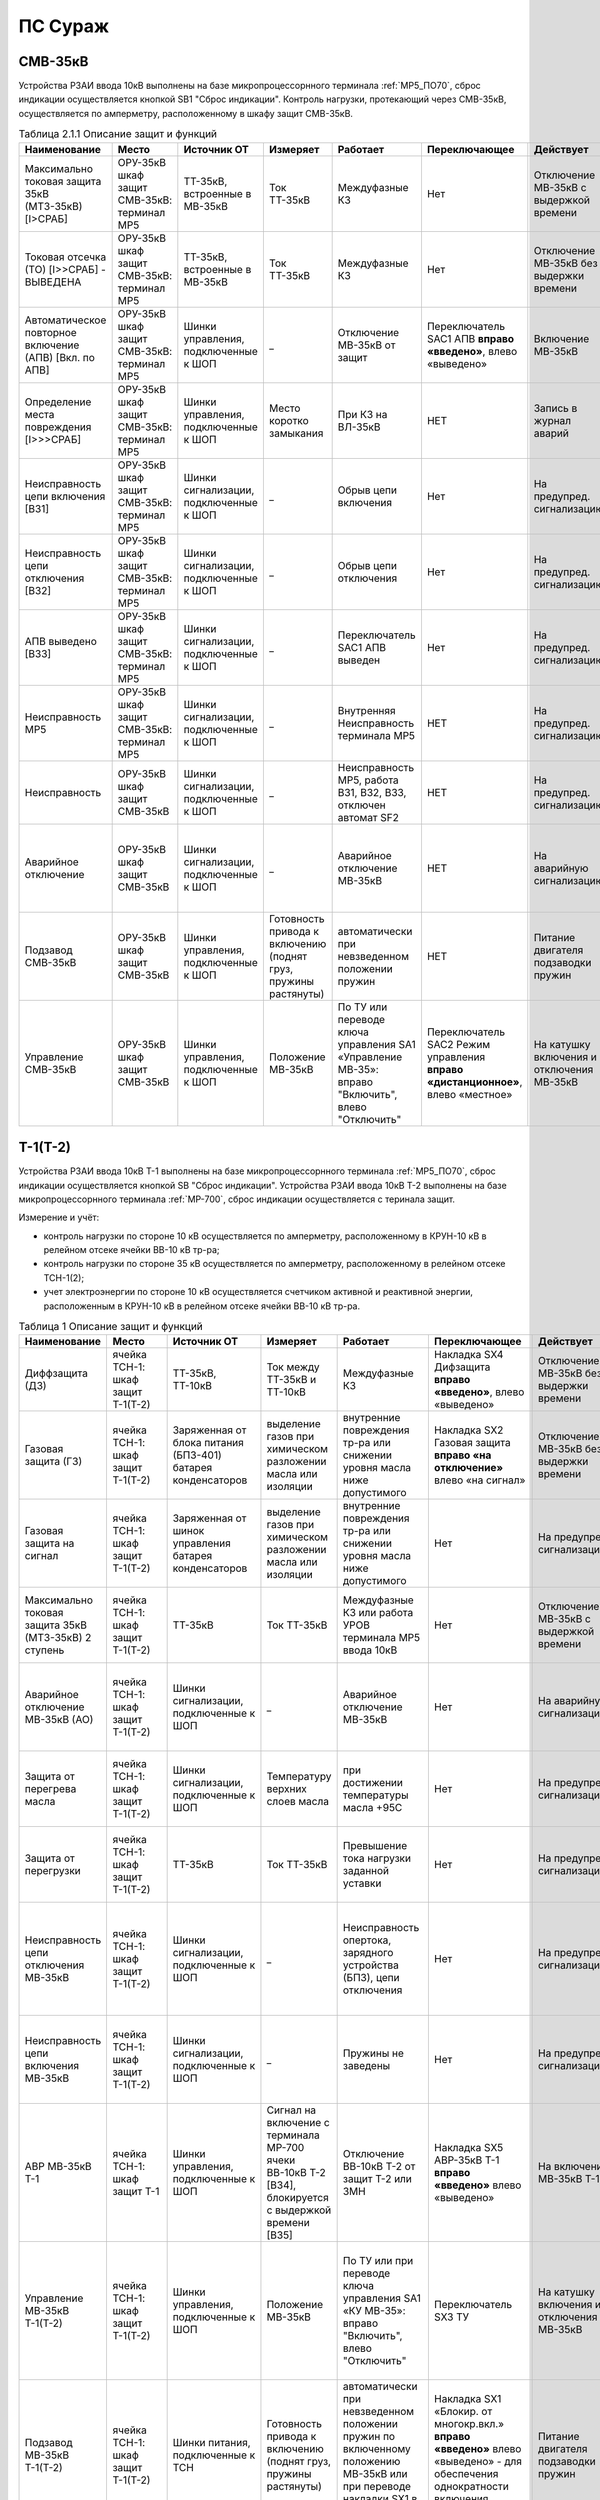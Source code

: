 ПС Сураж
===========

СМВ-35кВ
----------

Устройства РЗАИ ввода 10кВ выполнены на базе микропроцессорнного терминала :ref:`МР5_ПО70`, сброс индикации осуществляется кнопкой SB1 "Сброс индикации".
Контроль нагрузки, протекающий через СМВ-35кВ, осуществляется по амперметру, расположенному в шкафу защит СМВ-35кВ.

.. list-table:: Таблица 2.1.1 Описание защит и функций
   :widths: 10 10 10 10 10 10 10 10 
   :header-rows: 1

   * - Наименование  
     - Место 
     - Источник ОТ
     - Измеряет
     - Работает
     - Переключающее 
     - Действует
     - Сигнализация
   * - Максимально токовая защита 35кВ (МТЗ-35кВ) [I>СРАБ]
     - ОРУ-35кВ шкаф защит СМВ-35кВ: терминал МР5
     - ТТ-35кВ, встроенные в МВ-35кВ
     - Ток ТТ-35кВ
     - Междуфазные КЗ
     - Нет
     - Отключение МВ-35кВ с выдержкой времени
     - Светодиод 1 МТЗ-35кВ
   * - Токовая отсечка (ТО) [I>>СРАБ] - ВЫВЕДЕНА
     - ОРУ-35кВ шкаф защит СМВ-35кВ: терминал МР5 
     - ТТ-35кВ, встроенные в МВ-35кВ
     - Ток ТТ-35кВ
     - Междуфазные КЗ
     - Нет
     - Отключение МВ-35кВ без выдержки времени
     - Светодиод 2 ТО
   * - Автоматическое повторное включение (АПВ) [Вкл. по АПВ]
     - ОРУ-35кВ шкаф защит СМВ-35кВ: терминал МР5 
     - Шинки управления, подключенные к ШОП
     - _
     - Отключение МВ-35кВ от защит
     - Переключатель SАС1 АПВ **вправо «введено»**, влево «выведено»
     - Включение МВ-35кВ 
     - Светодиод 3 АПВ
   * - Определение места повреждения [I>>>СРАБ]
     - ОРУ-35кВ шкаф защит СМВ-35кВ: терминал МР5 
     - Шинки управления, подключенные к ШОП
     - Место коротко замыкания  
     - При КЗ на ВЛ-35кВ
     - НЕТ
     - Запись в журнал аварий 
     - Светодиод 4 ОМП
   * - Неисправность цепи включения [ВЗ1]
     - ОРУ-35кВ шкаф защит СМВ-35кВ: терминал МР5
     - Шинки сигнализации, подключенные к ШОП
     - _
     - Обрыв цепи включения
     - Нет
     - На предупред. сигнализацию
     - Светодиод 5 Неисправность цепи включения
   * - Неисправность цепи отключения [ВЗ2]
     - ОРУ-35кВ шкаф защит СМВ-35кВ: терминал МР5
     - Шинки сигнализации, подключенные к ШОП
     - _
     - Обрыв цепи отключения
     - Нет
     - На предупред. сигнализацию
     - Светодиод 6 Неисправность цепи отключения
   * - АПВ выведено [ВЗ3]
     - ОРУ-35кВ шкаф защит СМВ-35кВ: терминал МР5
     - Шинки сигнализации, подключенные к ШОП
     - _
     - Переключатель SАС1 АПВ выведен 
     - Нет
     - На предупред. сигнализацию
     - Светодиод 7 АПВ выведено
   * - Неисправность МР5
     - ОРУ-35кВ шкаф защит СМВ-35кВ: терминал МР5
     - Шинки сигнализации, подключенные к ШОП
     - _
     - Внутренняя Неисправность терминала МР5
     - НЕТ 
     - На предупред. сигнализацию
     - Светодиод 8 Неисправность
   * - Неисправность 
     - ОРУ-35кВ шкаф защит СМВ-35кВ
     - Шинки сигнализации, подключенные к ШОП
     - _
     - Неисправность МР5, работа В31, ВЗ2, ВЗ3, отключен автомат SF2
     - НЕТ 
     - На предупред. сигнализацию
     - Блинкер КН1 Неисправность, ТС: ЦУ СМВ-35 - контакты блинкера КН1
   * - Аварийное отключение 
     - ОРУ-35кВ шкаф защит СМВ-35кВ
     - Шинки сигнализации, подключенные к ШОП
     - _
     - Аварийное отключение МВ-35кВ
     - НЕТ 
     - На аварийную сигнализацию
     - Блинкер КН2 Аварийное отключение, ТС: АО СМВ-35кВ - контакты блинкера КН2
   * - Подзавод СМВ-35кВ 
     - ОРУ-35кВ шкаф защит СМВ-35кВ
     - Шинки управления, подключенные к ШОП
     - Готовность привода к включению (поднят груз, пружины растянуты) 
     - автоматически при невзведенном положении пружин 
     - НЕТ
     - Питание двигателя подзаводки пружин 
     - НЕТ
   * - Управление СМВ-35кВ 
     - ОРУ-35кВ шкаф защит СМВ-35кВ
     - Шинки управления, подключенные к ШОП
     - Положение МВ-35кВ  
     - По ТУ или переводе ключа управления SA1 «Управление МВ-35»: вправо "Включить", влево "Отключить"
     - Переключатель SАС2 Режим управления **вправо «дистанционное»**, влево «местное»
     - На катушку включения и отключения МВ-35кВ  
     - Лампа сигнальная HLR "СМВ-35кВ включен", HLG "СМВ-35кВ ключен", ТС: СМВ-35кВ - блок-контакт МВ-35кВ

Т-1(Т-2)
-----------

Устройства РЗАИ ввода 10кВ Т-1 выполнены на базе микропроцессорнного терминала :ref:`МР5_ПО70`, сброс индикации осуществляется кнопкой SB "Сброс индикации".
Устройства РЗАИ ввода 10кВ Т-2 выполнены на базе микропроцессорнного терминала :ref:`МР-700`, сброс индикации осуществляется с теринала защит. 

Измерение и учёт:

- контроль нагрузки по стороне 10 кВ осуществляется по амперметру, расположенному в КРУН-10 кВ в релейном отсеке ячейки ВВ-10 кВ тр-ра; 

- контроль нагрузки по стороне 35 кВ осуществляется по амперметру, расположенному в релейном отсеке ТСН-1(2); 

- учет электроэнергии по стороне 10 кВ осуществляется счетчиком активной и реактивной энергии, расположенным в КРУН-10 кВ в релейном отсеке ячейки ВВ-10 кВ тр-ра.  

.. list-table:: Таблица 1 Описание защит и функций
   :widths: 10 10 10 10 10 10 10 10 
   :header-rows: 1

   * - Наименование  
     - Место 
     - Источник ОТ
     - Измеряет
     - Работает
     - Переключающее 
     - Действует
     - Сигнализация
   * - Диффзащита (ДЗ)
     - ячейка ТСН-1: шкаф защит Т-1(Т-2)
     - ТТ-35кВ, ТТ-10кВ
     - Ток между ТТ-35кВ и ТТ-10кВ
     - Междуфазные КЗ
     - Накладка SX4 Дифзащита **вправо «введено»**, влево «выведено»
     - Отключение МВ-35кВ без выдержки времени
     - Блинкер КН1 Дифзащита, ТС: ДЗ Т1(Т2) – контакты блинкера КН1
   * - Газовая защита (ГЗ)
     - ячейка ТСН-1: шкаф защит Т-1(Т-2)
     - Заряженная от блока питания (БПЗ-401) батарея конденсаторов
     - выделение газов при химическом разложении масла или изоляции
     - внутренние повреждения тр-ра или снижении уровня масла ниже допустимого
     - Накладка SX2 Газовая защита **вправо «на отключение»** влево «на сигнал»
     - Отключение МВ-35кВ без выдержки времени
     - Блинкер КН3 Газовая защита, ТС: ГЗ.на откл Т1(Т2) – контакты блинкера КН3
   * - Газовая защита на сигнал
     - ячейка ТСН-1: шкаф защит Т-1(Т-2)
     - Заряженная от шинок управления батарея конденсаторов
     - выделение газов при химическом разложении масла или изоляции
     - внутренние повреждения тр-ра или снижении уровня масла ниже допустимого
     - Нет
     - На предупред. сигнализацию
     - Блинкер КН9 Газовая защита на сигнал, ТС: ГЗ на сигнал Т1(Т2) – контакты блинкера КН3
   * - Максимально токовая защита 35кВ (МТЗ-35кВ) 2 ступень 
     - ячейка ТСН-1: шкаф защит Т-1(Т-2)
     - ТТ-35кВ
     - Ток ТТ-35кВ
     - Междуфазные КЗ или работа УРОВ терминала МР5 ввода 10кВ
     - Нет
     - Отключение МВ-35кВ с выдержкой времени
     - Блинкер КН2 МТЗ-35кВ, ТС: МТЗ-35кВ Т1(Т2) - контакты блинкера КН2
   * - Аварийное отключение МВ-35кВ (АО)
     - ячейка ТСН-1: шкаф защит Т-1(Т-2)
     - Шинки сигнализации, подключенные к ШОП
     - _ 
     - Аварийное отключение МВ-35кВ 
     - Нет
     - На аварийную сигнализацию
     - Блинкер КН11 Аварийное отключение, ТС: АО МВ-35кВ Т1(Т2) - контакты блинкера КН11
   * - Защита от перегрева масла
     - ячейка ТСН-1: шкаф защит Т-1(Т-2)
     - Шинки сигнализации, подключенные к ШОП
     - Температуру верхних слоев масла  
     - при достижении температуры масла +95С 
     - Нет
     - На предупред. сигнализацию
     - Блинкер КН8 Перегрев, ТС: Перегрев Т1(Т2) - контакты блинкера КН8
   * - Защита от перегрузки
     - ячейка ТСН-1: шкаф защит Т-1(Т-2)
     - ТТ-35кВ
     - Ток ТТ-35кВ 
     - Превышение тока нагрузки заданной уставки 
     - Нет
     - На предупред. сигнализацию
     - Блинкер КН7 Пегрузка, ТС: Перегруз Т1(Т2) - контакты блинкера КН7
   * - Неисправность цепи отключения МВ-35кВ 
     - ячейка ТСН-1: шкаф защит Т-1(Т-2)
     - Шинки сигнализации, подключенные к ШОП
     - _ 
     - Неисправность опертока, зарядного устройства (БПЗ), цепи отключения
     - Нет
     - На предупред. сигнализацию 
     - Блинкер КН5 неисправность цепи откл.МВ-35кВ или БПЗ, ТС: Неисправность БПЗ Т1(Т2) - контакты блинкера КН5
   * - Неисправность цепи включения МВ-35кВ
     - ячейка ТСН-1: шкаф защит Т-1(Т-2)
     - Шинки сигнализации, подключенные к ШОП
     - _ 
     - Пружины не заведены
     - Нет
     - На предупред. сигнализацию
     - Блинкер КН6 пружины не заведены, ТС: привод не готов 35 Т1(Т2) - контакты блинкера КН5
   * - АВР МВ-35кВ Т-1
     - ячейка ТСН-1: шкаф защит Т-1
     - Шинки управления, подключенные к ШОП
     - Сигнал на включение с терминала МР-700 ячеки ВВ-10кВ Т-2 [ВЗ4], блокируется с выдержкой времени [ВЗ5]
     - Отключение ВВ-10кВ Т-2 от защит Т-2 или ЗМН
     - Накладка SX5 АВР-35кВ Т-1 **вправо «введено»** влево «выведено»
     - На включение МВ-35кВ Т-1
     - Блинкер КН10 АВР-35кВ Т-1
   * - Управление МВ-35кВ Т-1(Т-2)
     - ячейка ТСН-1: шкаф защит Т-1(Т-2)
     - Шинки управления, подключенные к ШОП
     - Положение МВ-35кВ  
     - По ТУ или при переводе ключа управления SA1 «КУ МВ-35»: вправо "Включить", влево "Отключить"
     - Переключатель SX3 ТУ 
     - На катушку включения и отключения МВ-35кВ  
     - Лампа сигнальная HLR "МВ-35кВ включен", HLG "МВ-35кВ ключен", ТС: МВ-35кВ Т1(Т2) - пром реле повторитель блок-контакта МВ-35кВ
   * - Подзавод МВ-35кВ Т-1(Т-2)
     - ячейка ТСН-1: шкаф защит Т-1(Т-2)
     - Шинки питания, подключенные к ТСН
     - Готовность привода к включению (поднят груз, пружины растянуты) 
     - автоматически при невзведенном положении пружин по включенному положению МВ-35кВ или при переводе накладки SX1 в положение "выведено"
     - Накладка SX1 «Блокир. от многокр.вкл.» **вправо «введено»** влево «выведено» - для обеспечения однократности включения МВ-35кВ на КЗ
     - Питание двигателя подзаводки пружин 
     - НЕТ
   * - МТЗ-10кВ [I>СРАБ]
     - ячейка ВВ-10кВ Т-1(Т-2): терминал МР5 (МР700)
     - ТТ-10кВ
     - Ток ТТ-10кВ
     - Междуфазные КЗ
     - Нет
     - Отключение ВВ-10кВ и МВ-35кВ с выдержкой времени
     - Светодиод 1 МТЗ-10кВ, ТС: МТЗ-10 Т1 - терминал МР5 реле5
   * - Отключение от защит тр-ра [ВЗ2]
     - ячейка ВВ-10кВ Т-1(Т-2): терминал МР5 (МР700)
     - Предварительно заряженная от блока питания (БПТМ-610) батарея конденсаторов
     - _
     - Газовая защита, отключенное положение МВ-35кВ
     - Нет
     - Отключение ВВ-10кВ без выдержки времени
     - Светодиод 2 Отключение от защит тр-ра
   * - Неисправность шинок питания (ШП) [ВЗ6]
     - ячейка ВВ-10кВ Т-1(Т-2): терминал МР5 (МР700)
     - Шинки сигнализации, подключенные к ШОП
     - Напряжение ШП
     - Неисправность ШП
     - Нет
     - На предупред. сигнализацию
     - Светодиод 3 Неисправность ШП
   * - Неисправность цепи отключения [ВЗ3]
     - ячейка ВВ-10кВ Т-1(Т-2): терминал МР5 (МР700)
     - Шинки сигнализации, подключенные к ШОП
     - _
     - Обрыв цепи отключения
     - Нет
     - На предупред. сигнализацию
     - Светодиод 4 Неисправность цепи отключения
   * - УРОВ [Работа УРОВ]
     - ячейка ВВ-10кВ Т-1(Т-2): терминал МР5 (МР700)
     - ТТ-35кВ
     - Ток ТТ-10кВ
     - Отказ отключения ВВ-10кВ  
     - Нет
     - На отключение МВ-35кВ с выдержкой времени
     - Светодиод 5 УРОВ
   * - Аварийное отключение ВВ-10кВ
     - ячейка ВВ-10кВ Т-1(Т-2): терминал МР5 (МР700)
     - Шинки сигнализации, подключенные к ШОП
     - _
     - Аварийное отключение ВВ-10кВ  
     - Нет
     - На аварийную сигнализацию
     - Светодиод 6 Аарийное отключение или блинкер КН3 Аварийное отключение, ТС: АО ВВ-10кВ Т1(Т2) - контакты блинкера КН3
   * - Защита минимального напряжения Т-2 (ЗМН) [U<СРАБ]
     - ячейка ВВ-10кВ Т-2: терминал МР700
     - Шинки управления, подключенные к ШОП
     - напряжение на ТСН-2 (после рубильника 0,22 кВ) и на ТН-10кВ 2с (после н/в автомата)
     - при исчезновении напряжения на ТСН-2 и на ТН-10кВ 2с 
     - Накладка SX2 ЗМН Т-2 **вправо «введено»** влево «выведено»
     - На отключение ВВ-10кВ
     - Светодиод 7 ЗМН Т-2
   * - АВР ВВ-10кВ Т-1 [ВЗ5]
     - ячейка ВВ-10кВ Т-2: терминал МР700
     - Шинки управления, подключенные к ШОП
     - Сигнал на включение с терминала МР-700 ячеки ВВ-10кВ Т-2 [ВЗ7], блокируется с выдержкой времени [ВЗ5]
     - Отключение ВВ-10кВ Т-2 от защит Т-2 или ЗМН 
     - НЕТ
     - На включение ВВ-10кВ
     - Светодиод 7 АВР-10кВ Т-1, ТС: УВРТ вкл 10 Т1 - терминал МР5 реле6 
   * - Неисправность цепи включения [ВЗ4]
     - ячейка ВВ-10кВ Т-1: терминал МР5 (МР700)
     - Шинки сигнализации, подключенные к ШОП
     - _
     - Обрыв цепи включения
     - Нет
     - На предупред. сигнализацию
     - Светодиод 8 Неисправность цепи включения
   * - МТЗ-35кВ 1 ступень
     - ячейка ВВ-10кВ Т-1(Т-2): релейный отсек
     - ТТ-10кВ
     - Ток ТТ-35кВ
     - Междуфазные КЗ
     - Нет
     - Отключение ВВ-10кВ Т-1(Т-2) с выдержкой времени
     - Блинкер КН1 МТЗ-35кВ, ТС: МТЗ-35 1ст. - контакты блинкера КН1
   * - Ускорение МТЗ-10кВ отходящих линий 10кВ[ВЗ1]
     - ячейка ВВ-10кВ Т-1(Т-2): релейный отсек
     - Оперативные цепи отходящих линий
     - Ток ТТ-10кВ
     - Междуфазные КЗ
     - Переключатель (накладка) SА3(SX3) Каскад **вправо «введено»** влево «выведено»
     - Отключение ВВ-10кВ отходящих линий с выдержкой времени, на которых есть пуск защит (каскад)
     - Блинкер КН2 Каскад, ТС: КАСКАД Т1(Т2) - контакты блинкера КН2
   * - Неисправность 
     - ячейка ВВ-10кВ Т-1(Т-2): релейный отсек
     - Шинки сигнализации, подключенные к ШОП
     - _
     - Неисправность МР5, отключен автомат SF2 "ШП", работа ВЗ3 или ВЗ4
     - Нет
     - На предупред. сигнализацию
     - Блинкер КН4 Неисправность, ТС: ЦУ ВВ-10 Т1(Т2) - контакты блинкера КН4
   * - Управление ВВ-10кВ Т-1(Т-2)
     - ячейка ВВ-10кВ Т-1(Т-2): релейный отсек
     - Шинки управления, подключенные к ШОП
     - Положение ВВ-10кВ  
     - От дистанционного пульта управления розетками управления: "Включить", "Отключить"
     - Переключатель SА1 Режим управления **вправо «дистанционное»** влево «местное»
     - На катушку включения и отключения ВВ-10кВ соответственно 
     - Светодиоды МР5(МР-700) или механический указатель в приводе ВВ-10кВ, ТС: ВВ-10кВ Т1(Т2) - блок-контакт ВВ-10кВ
   * - Определение места повреждения [I>>>СРАБ]
     - ячейка ВВ-10кВ Т-1(Т-2): терминал МР5 (МР700)
     - Шинки управления, подключенные к ШОП
     - Место коротко замыкания  
     - При КЗ на ВЛ-10кВ
     - НЕТ
     - Запись в журнал аварий 
     - Светодиод журнал аварий

.. list-table:: 2 Коммутационные аппараты
   :widths: 30 30 30 30 30 
   :header-rows: 1

   * - Обозначение по схеме 
     - Наименование
     - Место установки
     - Нормальное положение
     - Назаначение
   * - автомат SF1
     - ШУ
     - КРУН-10кВ ячейка ВВ-10кВ Т-1(2)
     - Включен
     - Питание и защита цепей управления ВВ-10кВ Т1(2) и БПТМ-610
   * - автомат SF2
     - ШП
     - КРУН-10кВ ячейка ВВ-10кВ Т-1(2)
     - Включен
     - Питание и защита цепи соленоида включения ВВ-10кВ
   * - автомат SF1
     - ШУ МВ-35кВ Т-1(2)
     - КРУН-10кВ ячейка ТСН-1(2): шкаф защит Т-1(2)
     - Включен
     - Питание и защита цепей управления МВ-35кВ и защит Т-1(2)
   * - автомат SF
     - U от ТСН-2
     - КРУН-10кВ ячейка ТСН-2
     - Включен
     - Питание и защита цепей управления МВ-35кВ и защит Т-1(2)
   * - Блок испытательный SG1
     - Цепи тока учета электроэнерги
     - КРУН-10кВ ячейка ВВ-10кВ Т-1(2)
     - Вставлен
     - Питание токовых цепей учёта электроэнергии и изменрений ВВ-10кВ Т-1(2)
   * - Блок испытательный SG2
     - Цепи напряжения учета электроэнерги
     - КРУН-10кВ ячейка ВВ-10кВ Т-1(2)
     - Вставлен
     - Питание цепей напряжения учёта ВВ-10кВ Т-1(2)   

СВВ-10кВ 
---------------------

Устройства РЗАИ СВВ-10кВ выполнены на электромеханической базе. 
Контроль нагрузки на линии осуществляется по амперметру, расположенному на релейной панели релейного отсека ячейки ВВ-10кВ. 

.. list-table:: Таблица 1 Описание защит и функций
   :widths: 10 10 10 10 10 10 10 10 
   :header-rows: 1

   * - Наименование  
     - Место 
     - Источник ОТ
     - Измеряет
     - Работает
     - Переключающее 
     - Действует
     - Сигнализация
   * - Максимально токовая защита (МТЗ) 
     - ячейка СВВ-10кВ 
     - ТТ-10кВ
     - Ток ТТ-10кВ
     - Междуфазные КЗ
     - Нет
     - Отключение ВВ-10кВ с выдержкой времени
     - Блинкер КН1 МТЗ, ТС: МТЗ СВВ-10 - контакты блинкера КН1
   * - Аварийное отключение (АО)
     - ячейка СВВ-10кВ 
     - Шинки сигнализации, подключенные к ШОП
     - _ 
     - Аварийное отключение ВВ-10кВ 
     - Нет
     - На аварийную сигнализацию
     - Блинкер КН3 Аварийное отключение, ТС: АО СВВ-10 - контакты блинкера КН3
   * - Неисправность 
     - ячейка СВВ-10кВ  
     - Шинки сигнализации, подключенные к ШОП
     - _ 
     - Отключен автомат SF1 ШУ  
     - Нет
     - На предупредительную сигнализацию
     - Блинкер КН4 Отключен автомат, ТС: ЦУ СВВ-10 - контакты блинкера КН4
   * - Управление СВВ-10кВ 
     - ячейка СВВ-10кВ 
     - Шинки управления, подключенные к ШОП
     - Положение ВВ-10кВ  
     - От дистанционного пульта управления на розетки управления: "Включить", "Отключить"
     - Переключатель SX1 ТУ
     - На катушку включения и отключения ВВ-10кВ соответственно 
     - Механический указатель в приводе ВВ-10кВ, ТС: СВВ-10кВ - блок-контакт ВВ-10кВ

.. list-table:: Таблица 2 Коммутационные аппараты
   :widths: 30 30 30 30 30 
   :header-rows: 1

   * - Обозначение по схеме 
     - Наименование
     - Место установки
     - Нормальное положение
     - Назаначение
   * - автомат SF1
     - ШУ
     - КРУН-10кВ ячейка СВВ-10кВ 
     - Включен
     - Питание и защита цепей управления СВВ-10кВ 
   * - автомат SF2
     - ШП
     - КРУН-10кВ ячейка СВВ-10кВ 
     - Включен
     - Питание и защита цепи соленоида включения СВВ-10кВ

ВВ-10кВ линии 10кВ
---------------------

Устройства РЗАИ ВВ-10кВ отходящей линии выполнены на электромеханической базе. Измерение и учёт:

- контроль нагрузки на линии осуществляется по амперметру, расположенному на релейной панели релейного отсека ячейки ВВ-10кВ; 

- учет электроэнергии осуществляется электросчетчиком, расположенным в релейном отсеке ячейки ВВ-10кВ. 

.. list-table:: Таблица 1 Описание защит и функций
   :widths: 10 10 10 10 10 10 10 10 
   :header-rows: 1

   * - Наименование  
     - Место 
     - Источник ОТ
     - Измеряет
     - Работает
     - Переключающее 
     - Действует
     - Сигнализация
   * - Токовая отсечка (ТО) 
     - ячейка ВВ-10кВ линии 10кВ релейный отсек 
     - ТТ-10кВ
     - Ток ТТ-10кВ
     - Междуфазные КЗ
     - Нет
     - Отключение ВВ-10кВ без выдержки времени
     - Блинкер КН1 ТО, ТС: ТО Ф - контакты блинкера КН1
   * - Максимально токовая защита (МТЗ) 
     - ячейка ВВ-10кВ линии 10кВ релейный отсек
     - ТТ-10кВ
     - Ток ТТ-10кВ
     - Междуфазные КЗ
     - Нет
     - Отключение ВВ-10кВ с выдержкой времени
     - Блинкер КН2 МТЗ, ТС: МТЗ Ф - контакты блинкера КН2
   * - Автоматическое повторное включение (АПВ) 
     - ячейка ВВ-10кВ линии 10кВ релейный отсек 
     - Шинки управления, подключенные к ШОП
     - _
     - Отключение ВВ-10кВ от защит (блокируется 10с после включения)
     - Переключатель SX2 АПВ **вправо «введено»**, влево «выведено»
     - Включение ВВ-10кВ 
     - Блинкер КН3 АПВ, ТС: АПВ Ф - контакты блинкера КН3
   * - Аварийное отключение (АО)
     - ячейка ВВ-10кВ линии 10кВ релейный отсек 
     - Шинки сигнализации, подключенные к ШОП
     - _ 
     - Аварийное отключение ВВ-10кВ 
     - Нет
     - На аварийную сигнализацию
     - Блинкер КН4 Аварийное отключение, ТС: АО Ф - контакты блинкера КН4
   * - Неисправность 
     - ячейка ВВ-10кВ линии 10кВ релейный отсек 
     - Шинки сигнализации, подключенные к ШОП
     - _ 
     - Отключен автомат SF1 ШУ или SF2 ШП 
     - Нет
     - На предупредительную сигнализацию
     - Блинкер КН5 Неисправность ЦУ, ТС: ЦУ Ф - контакты блинкера КН5
   * - Управление ВВ-10кВ отходящей линии 10кВ
     - ячейка ВВ-10кВ отходящей линии 10кВ
     - Шинки управления, подключенные к ШОП
     - Положение ВВ-10кВ  
     - От дистанционного пульта управления на розетки управления: "Включить", "Отключить"
     - переключатель SX1 ТУ
     - На катушку включения и отключения ВВ-10кВ соответственно 
     - Механический указатель в приводе ВВ-10кВ, ТС: ВВ-10кВ Ф - блок-контакт ВВ-10кВ

**Отыскание присоединения 10кВ с замыканием на «землю».** 

На отходящей линии 10кВ, имеющей замыкание на «землю», ток нулевой последовательности имеет наибольшее значение. 
Для измерения величин токов нулевой последовательности в отсеках ТТ-10кВ отходящих линий 10кВ установлены трансформаторы тока нулевой последовательности (далее ТТНП). 
Выход ТТНП подключен к аппаратуре телеизмерения, посредством которой на мнемосхеме подстанции у диспетчера отображаются текущие величины токов нулевой последовательности 
по всем отходящим линиям. Для определения отходящей линии с замыканием на «землю» диспетчеру необходимо опросить текущие значения токов нулевой последовательности всех отходящих линий 
и выбрать из них наибольшее. Выбранное присоединение и будет иметь замыкание на «землю».


.. list-table:: Таблица 2 Коммутационные аппараты
   :widths: 30 30 30 30 30 
   :header-rows: 1

   * - Обозначение по схеме 
     - Наименование
     - Место установки
     - Нормальное положение
     - Назаначение
   * - автомат SF1
     - ШУ
     - КРУН-10кВ ячейка ВВ-10кВ линии 10кВ релейный отсек
     - Включен
     - Питание и защита цепей управления ВВ-10кВ линии 10кВ
   * - автомат SF2
     - ШП
     - КРУН-10кВ ячейка ВВ-10кВ линии 10кВ релейный отсек
     - Включен
     - Питание и защита цепи соленоида включения ВВ-10кВ

ТН-10кВ 1(2)с
--------------

Устройства РЗАИ ТН-10кВ 1(2)с выполнены на электромеханической базе. ТН-10кВ предназанчен для:
- изолирования измерительных приборов и реле от цепей высокого напряжения;
- уменьшения напряжение до величин удобных для измерения;
- контроля напряжения на шинах 10 кВ: осуществляется по киловольтметрам, расположенным на релейном отсеке ячейки ТН;
- питания цепей учета электроэнергии.

При выводе из работы ТН-10кВ 1(2)с для работы счетчиков электроэнергии на секции выведенного ТН-10кВ 1(2)с предусмотрено секционирование цепей напряжения 10кВ. 
Для этого необходимо в релейном отсеке СР-10кВ установить крышку блока БИ-1 «Секционирование цепей напряжения ТН-10кВ». 
Перед этим проверить отключённое положение автомата на тележке ТН-10кВ и отсоединённое положение разъёма тележки от релейного отсека для исключения подачи напряжения обратной трансформации. 
Далее по киловольтметру в релейном отсеке ТН-10кВ 1(2)с проверить наличие напряжения на цепях учета.  

.. list-table:: Таблица 1 Описание защит и функций
   :widths: 10 10 10 10 10 10 10 10 10
   :header-rows: 1

   * - Наименование  
     - Место 
     - Источник ОТ
     - Измеряет
     - Работает
     - Переключающее 
     - Действует
     - Сигнализация
   * - Земля в сети 10кВ
     - ячейка ТН-10кВ 1(2)с релейный отсек 
     - Шинки сигнализации, подключенные к ШОП
     - _
     - Замыкание на землю в сети 10кВ
     - НЕТ
     - Предупред. сигнализацию
     - Блинкер КН1 Земля в сети 10кВ, ТС: Земля-10 1(2)с
   * - Неисправность ТН-10кВ
     - ячейка ТН-10кВ 1(2)с релейный отсек 
     - Шинки сигнализации, подключенные к ШОП
     - _
     - Отключен автомат SF1, снижение напряжения или появление несимметрии 
     - НЕТ
     - Предупред. сигнализацию
     - Блинкер КН2 Неисправность ТН-10кВ, ТС: Неисправность ТН1(2)

.. list-table:: Таблица 2 Коммутационные аппараты
   :widths: 30 30 30 30 30 
   :header-rows: 1

   * - Обозначение по схеме 
     - Наименование
     - Место установки
     - Нормальное положение
     - Назаначение
   * - автомат SF
     - Цепи напряжения
     - КРУН-10кВ ячейка ТН-10кВ 1(2)с релейный отсек
     - Включен
     - Питание и защита цепей напряжени ТН-10кВ 1(2)с
   * - Блок испытательный БИ-1
     - Секционнирование цепей напряжения ТН-10кВ
     - КРУН-10кВ ячейка СР-10кВ релейный отсек
     - Крышка снята
     - Секционнирование цепей напряжения 10кВ 1 и 2с

Центральная сигнализация 
-------------------------

При посещении подстанции ключ режима SA «Режим ЦС» необходимо переводить в положение «ПС» (ТС: ЦС на ПС - контакты ключа SA), при убытии с подстанции ключ переводить в положение «РДС». 
Режим «ПС» отличается от режима «РДС» включением звуковой сигнализации и возможностью опробования сигнализации и съёма сигнала. 
**Для опробования работы предупредительного сигнала кнопку SB2 «Кнопка опробования предупредительной сигнализации» необходимо держать девять секунд**
 
.. list-table:: Таблица 1 Описание защит и функций
   :widths: 10 10 10 10 10 10 10 10 
   :header-rows: 1

   * - Наименование  
     - Место 
     - Источник ОТ
     - Измеряет
     - Работает
     - Переключающее 
     - Действует
     - Сигнализация
   * - Аварийная сигнализация 
     - ячейка ПК-10кВ ТСН-1 релейный отсек 
     - Шинки сигнализации, подключенные к ШОП
     - Аварийный сигнал
     - Аварийное отключение выключателей или опробование кнопрой SB1 «Кнопка опробования аварийной сигнализации» 
     - Ключ SA «Режим ЦС» **вверх "РДС"**, влево "ПС" 
     - На звонок при положении ключа SA «Режим ЦС» на "ПС"
     - Блинкер КН1 «Аварийная сигнализация», ТС: Авария  - контакты блинкера КН1
   * - Предупред. сигнализация 
     - ячейка ПК-10кВ ТСН-1 релейный отсек 
     - Шинки сигнализации, подключенные к ШОП
     - Предупред. сигнал
     - Ненормальный режим работы оборудования или устройств РЗА или опробование кнопрой SB2 «Кнопка опробования предупредительной сигнализации» 
     - Ключ SA «Режим ЦС» **вверх "РДС"**, влево "ПС" 
     - На звонок при положении ключа SA «Режим ЦС» на "ПС"
     - Блинкер КН2 «Предупред. сигнализация», ТС: Предупр.  - контакты блинкера КН2 
   
Оперативный ток 
-----------------

Трансформаторы собственных нужд предназначены для питания цепей защит, автоматики, управления, цепей обогрева, освещения и т. д.
Учет электроэнергии, потребленной на собственные нужды, осуществляется с помощью электросчетчика, размещенного на двери шкафа ТСН-1 в КРУН-10кВ. 
При коротких замыканиях на шинах 0.4 кВ работают защиты (электромагнитная, тепловая), встроенные в автоматы 0,22кВ ТСН-1 и ТСН-2.
Шины собственных нужд при наличии напряжения от ТСН-1 и ТСН-2 питаются от ТСН-2. При пропадании напряжения от ТСН-2 схема АВР СН автоматически, при помощи контакторов, 
переключает питание шин собственных нужд на ТСН-1. При появлении напряжения от ТСН-2 схема АВР СН автоматически возвращает питание шин собственных нужд на ТСН-2.

Шинки управления, сигнализации и аппаратура телемеханики питаются от шинок обеспеченного питания (далее - ШОП). ШОП получают питание от схемы АВР с двумя 
источниками: от шин собственных нужд (через разделительный трансформатор 220/220 В) и от ТН-35кВ 1с (через повышающий трансформатор 100/220 В) с приоритетом питания от шин собственных нужд.
В релейном отсеке ПК ТСН-1 установлен вольтметр для контроля напряжения на собственных нуждах и ШОП. 


.. list-table:: Таблица 1 Описание защит и функций
   :widths: 10 10 10 10 10 10 10 10 
   :header-rows: 1

   * - Наименование  
     - Место 
     - Источник ОТ
     - Измеряет
     - Работает
     - Переключающее 
     - Действует
     - Сигнализация
   * - Неисправность ШОП (ТО) 
     - ячейка ПК-10кВ ТСН-1 релейный отсек 
     - Шинки сигнализации, подключенные к ШОП
     - _
     - Отсутствие напряжение на ШОП или "земля" в цепях ШОП
     - Нет
     - На предупредительную сигнализацию
     - Блинкер КН3 Неисправность ШОП, ТС: Неисправность ШОП - контакты блинкера КН3
   * - Земля СН
     - ячейка ПК-10кВ ТСН-1 релейный отсек 
     - Шинки сигнализации, подключенные к ШОП
     - _
     - "Земля" в цепях собственных нужд 
     - Нет
     - На предупредительную сигнализацию
     - Блинкер КН4 Земля СН, ТС: Земля СН - контакты блинкера КН4
   * - Питание ШУ от ТН-35кВ 1с
     - ячейка ПК-10кВ ТСН-1 релейный отсек 
     - _
     - _
     - исчезновение напряжения на ТСН 
     - Нет
     - Питание ШУ
     - ТС: Питание ШОП от ТН-35кВ - контакты контактора КМ
     
.. list-table:: Таблица 2 Коммутационные аппараты
   :widths: 30 30 30 30 30 
   :header-rows: 1

   * - Обозначение по схеме 
     - Наименование
     - Место установки
     - Нормальное положение
     - Назаначение
   * - автомат SF1
     - ШУ
     - ячейка ПК-10кВ ТСН-1 реленый отсек
     - Включен
     - Питание и защита шинок управления 
   * - автомат SF2
     - ШС
     - ячейка ПК-10кВ ТСН-1 реленый отсек
     - Включен
     - Питание и защита шинок сигнализации
   * - автомат SF3
   